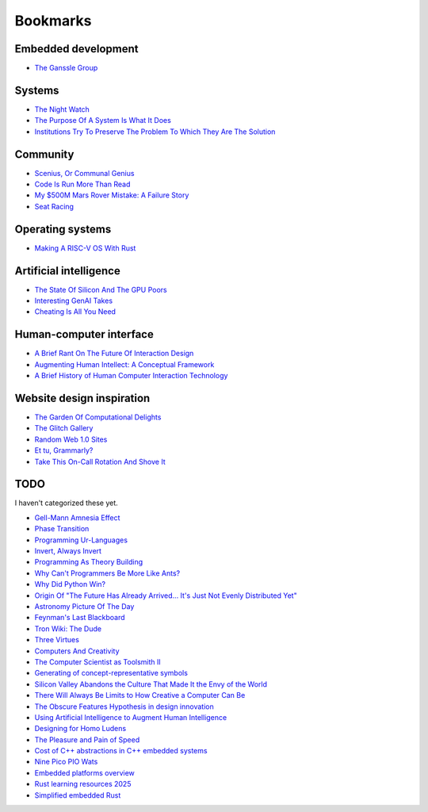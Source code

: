 .. _bookmarks:

=========
Bookmarks
=========

--------------------
Embedded development
--------------------

* `The Ganssle Group <https://www.ganssle.com/>`_

-------
Systems
-------

* `The Night Watch <https://www.usenix.org/system/files/1311_05-08_mickens.pdf>`_
* `The Purpose Of A System Is What It Does <https://en.wikipedia.org/wiki/The_purpose_of_a_system_is_what_it_does>`_
* `Institutions Try To Preserve The Problem To Which They Are The Solution <https://effectiviology.com/shirky-principle/>`_

---------
Community
---------

* `Scenius, Or Communal Genius <https://kk.org/thetechnium/scenius-or-comm/>`_
* `Code Is Run More Than Read <https://olano.dev/2023-11-30-code-is-run-more-than-read/>`_
* `My $500M Mars Rover Mistake: A Failure Story <https://www.chrislewicki.com/articles/failurestory>`_
* `Seat Racing <https://news.ycombinator.com/item?id=37364919>`_

-----------------
Operating systems
-----------------

* `Making A RISC-V OS With Rust <https://osblog.stephenmarz.com>`_

-----------------------
Artificial intelligence
-----------------------

* `The State Of Silicon And The GPU Poors <https://www.latent.space/p/semianalysis>`_
* `Interesting GenAI Takes <https://news.ycombinator.com/item?id=38307711>`_
* `Cheating Is All You Need <https://about.sourcegraph.com/blog/cheating-is-all-you-need>`_

------------------------
Human-computer interface
------------------------

* `A Brief Rant On The Future Of Interaction Design <https://worrydream.com/ABriefRantOnTheFutureOfInteractionDesign/>`_
* `Augmenting Human Intellect: A Conceptual Framework <https://www.dougengelbart.org/content/view/138>`_
* `A Brief History of Human Computer Interaction Technology <https://www.cs.cmu.edu/~amulet/papers/uihistory.tr.html>`_

--------------------------
Website design inspiration
--------------------------

* `The Garden Of Computational Delights <https://arbesman.net/computationaldelights/>`_
* `The Glitch Gallery <https://glitchgallery.org/>`_
* `Random Web 1.0 Sites <https://news.ycombinator.com/item?id=36739920>`_
* `Et tu, Grammarly? <https://web.archive.org/web/20250329154636/https://dbushell.com/2025/03/29/et-tu-grammarly/>`_
* `Take This On-Call Rotation And Shove It <https://web.archive.org/save/https://www.scottsmitelli.com/articles/take-oncall-and-shove-it/>`_

----
TODO
----

I haven't categorized these yet.

* `Gell-Mann Amnesia Effect <https://news.ycombinator.com/item?id=35539010>`_
* `Phase Transition <https://en.wikipedia.org/wiki/Phase_transition>`_
* `Programming Ur-Languages <https://news.ycombinator.com/item?id=35816454>`_
* `Invert, Always Invert <https://rpseawright.wordpress.com/2013/12/17/invert-always-invert/>`_
* `Programming As Theory Building <https://pages.cs.wisc.edu/~remzi/Naur.pdf>`_
* `Why Can't Programmers Be More Like Ants? <https://blog.ubiquity.acm.org/why-cant-programmers-be-more-like-ants-or-a-lesson-in-stigmergy/>`_
* `Why Did Python Win? <https://news.ycombinator.com/item?id=37308747>`_
* `Origin Of "The Future Has Already Arrived... It's Just Not Evenly Distributed Yet" <https://quoteinvestigator.com/2012/01/24/future-has-arrived/>`_
* `Astronomy Picture Of The Day <https://apod.nasa.gov/apod/archivepix.html>`_
* `Feynman's Last Blackboard <https://aboatmadeoutoftrash.wordpress.com/2012/01/19/feynmans-last-blackboard/>`_
* `Tron Wiki: The Dude <https://web.archive.org/web/20240124001923/https://tron.fandom.com/wiki/Tron_Wiki:The_Dude>`_
* `Three Virtues <https://thethreevirtues.com/>`_
* `Computers And Creativity <https://www.molly.info/cc>`_
* `The Computer Scientist as Toolsmith II <https://www.cs.unc.edu/~brooks/Toolsmith-CACM.pdf>`_  
* `Generating of concept-representative symbols <https://arxiv.org/abs/1707.09432>`_
* `Silicon Valley Abandons the Culture That Made It the Envy of the World <https://www.theatlantic.com/technology/archive/2020/01/why-silicon-valley-and-big-tech-dont-innovate-anymore/604969/>`_
* `There Will Always Be Limits to How Creative a Computer Can Be <https://hbr.org/2017/04/there-will-always-be-limits-to-how-creative-a-computer-can-be>`_
* `The Obscure Features Hypothesis in design innovation <https://www.tandfonline.com/doi/abs/10.1080/21650349.2014.893840?journalCode=tdci20>`_
* `Using Artificial Intelligence to Augment Human Intelligence <https://distill.pub/2017/aia/>`_
* `Designing for Homo Ludens <https://www.researchgate.net/publication/242529258_Designing_for_Homo_Ludens>`_
* `The Pleasure and Pain of Speed <https://nautil.us/the-pleasure-and-pain-of-speed-234746/>`_
* `Cost of C++ abstractions in C++ embedded systems <https://www.youtube.com/watch?v=7gz98K_hCEM>`_
* `Nine Pico PIO Wats <https://towardsdatascience.com/nine-pico-pio-wats-with-rust-part-1-9d062067dc25/>`_
* `Embedded platforms overview <https://developerwiki.proventusnova.com/Embedded_Platforms#Embedded_Platforms/Systems_Overview>`_
* `Rust learning resources 2025 <https://corrode.dev/blog/rust-learning-resources-2025/>`_
* `Simplified embedded Rust <https://www.theembeddedrustacean.com/c/ser-no-std>`_

.. https://blog.rust-lang.org/2025/02/13/2024-State-Of-Rust-Survey-results.html
.. https://dev.to/aaravjoshi/master-rust-ffi-building-robust-cross-language-systems-a-complete-guide-4dpo
.. https://dev.to/carolineee/how-to-optimize-the-power-consumption-of-embedded-systems-4il0
.. https://www.youtube.com/watch?v=PWwq1oCO6bQ
.. https://developer.espressif.com/blog/2025/02/rust-esp-hal-beta/
